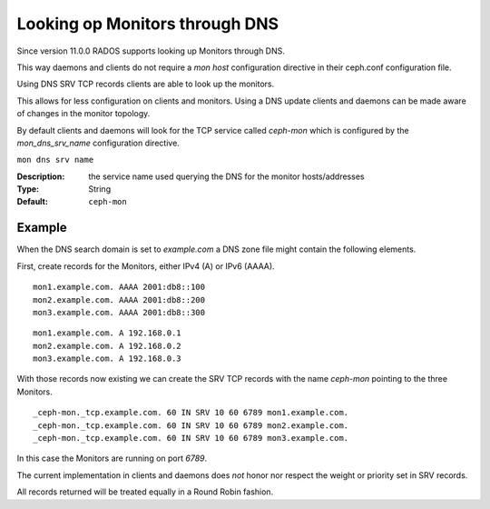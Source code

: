===============================
Looking op Monitors through DNS
===============================

Since version 11.0.0 RADOS supports looking up Monitors through DNS.

This way daemons and clients do not require a *mon host* configuration directive in their ceph.conf configuration file.

Using DNS SRV TCP records clients are able to look up the monitors.

This allows for less configuration on clients and monitors. Using a DNS update clients and daemons can be made aware of changes in the monitor topology.

By default clients and daemons will look for the TCP service called *ceph-mon* which is configured by the *mon_dns_srv_name* configuration directive.


``mon dns srv name``

:Description: the service name used querying the DNS for the monitor hosts/addresses
:Type: String
:Default: ``ceph-mon``

Example
-------
When the DNS search domain is set to *example.com* a DNS zone file might contain the following elements.

First, create records for the Monitors, either IPv4 (A) or IPv6 (AAAA).

::

    mon1.example.com. AAAA 2001:db8::100
    mon2.example.com. AAAA 2001:db8::200
    mon3.example.com. AAAA 2001:db8::300

::

    mon1.example.com. A 192.168.0.1
    mon2.example.com. A 192.168.0.2
    mon3.example.com. A 192.168.0.3


With those records now existing we can create the SRV TCP records with the name *ceph-mon* pointing to the three Monitors.

::

    _ceph-mon._tcp.example.com. 60 IN SRV 10 60 6789 mon1.example.com.
    _ceph-mon._tcp.example.com. 60 IN SRV 10 60 6789 mon2.example.com.
    _ceph-mon._tcp.example.com. 60 IN SRV 10 60 6789 mon3.example.com.

In this case the Monitors are running on port *6789*.

The current implementation in clients and daemons does *not* honor nor respect the weight or priority set in SRV records.

All records returned will be treated equally in a Round Robin fashion.
